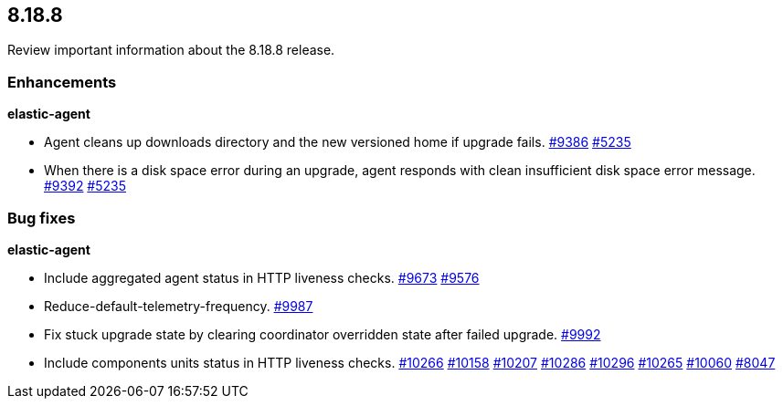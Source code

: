 // begin 8.18.8 relnotes

[[release-notes-8.18.8]]
==  8.18.8

Review important information about the  8.18.8 release.












[discrete]
[[enhancements-8.18.8]]
=== Enhancements


**elastic-agent**

* Agent cleans up downloads directory and the new versioned home if upgrade fails. https://github.com/elastic/elastic-agent/pull/9386[#9386] https://github.com/elastic/elastic-agent/issues/5235[#5235]
* When there is a disk space error during an upgrade, agent responds with clean insufficient disk space error message. https://github.com/elastic/elastic-agent/pull/9392[#9392] https://github.com/elastic/elastic-agent/issues/5235[#5235]




[discrete]
[[bug-fixes-8.18.8]]
=== Bug fixes


**elastic-agent**

* Include aggregated agent status in HTTP liveness checks. https://github.com/elastic/elastic-agent/pull/9673[#9673] https://github.com/elastic/elastic-agent/issues/9576[#9576]
* Reduce-default-telemetry-frequency. https://github.com/elastic/elastic-agent/pull/9987[#9987] 
* Fix stuck upgrade state by clearing coordinator overridden state after failed upgrade. https://github.com/elastic/elastic-agent/pull/9992[#9992] 
* Include components units status in HTTP liveness checks. https://github.com/elastic/elastic-agent/pull/10266[#10266] https://github.com/elastic/elastic-agent/pull/10158[#10158] https://github.com/elastic/elastic-agent/pull/10207[#10207] https://github.com/elastic/elastic-agent/pull/10286[#10286] https://github.com/elastic/elastic-agent/pull/10296[#10296] https://github.com/elastic/elastic-agent/pull/10265[#10265] https://github.com/elastic/elastic-agent/pull/10060[#10060] https://github.com/elastic/elastic-agent/issues/8047[#8047]

// end 8.18.8 relnotes
